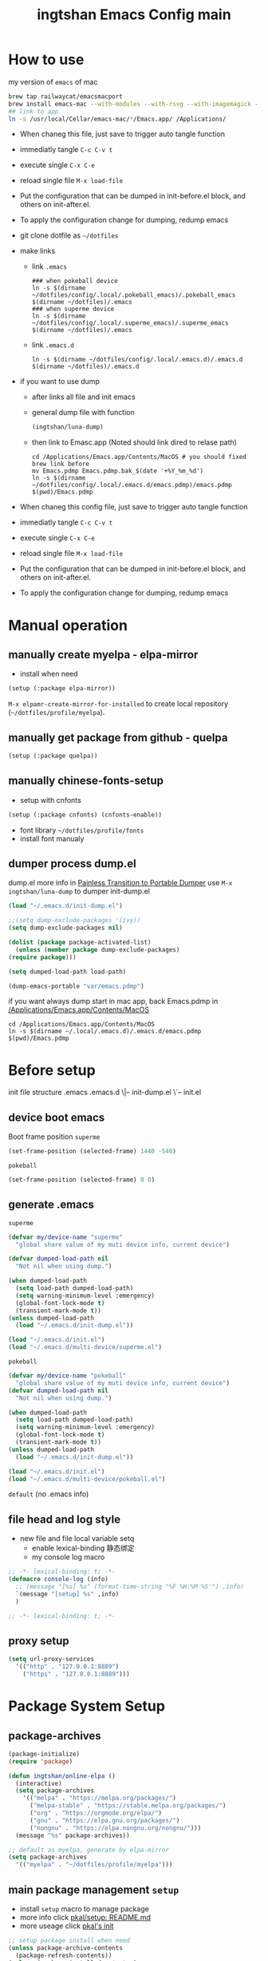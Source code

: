 # -*- lexical-binding: t; -*-
#+STARTUP: overview
#+Title: ingtshan Emacs Config main
* How to use
  my version of =emacs= of mac
  #+begin_src sh
    brew tap railwaycat/emacsmacport
    brew install emacs-mac --with-modules --with-rsvg --with-imagemagick --with-natural-title-bar
    ## link to app
    ln -s /usr/local/Cellar/emacs-mac/*/Emacs.app/ /Applications/
  #+end_src
  
  - When chaneg this file, just save to trigger auto tangle function
  - immediatly tangle ~C-c C-v t~
  - execute single ~C-x C-e~
  - reload single file ~M-x load-file~
  - Put the configuration that can be dumped in init-before.el block, and others on init-after.el.
  - To apply the configuration change for dumping, redump emacs

  - git clone dotfile as =~/dotfiles=
  - make links
    - link =.emacs=
    #+begin_src shell
      ### when pokeball device
      ln -s $(dirname ~/dotfiles/config/.local/.pokeball_emacs)/.pokeball_emacs $(dirname ~/dotfiles)/.emacs
      ### when superme device
      ln -s $(dirname ~/dotfiles/config/.local/.superme_emacs)/.superme_emacs $(dirname ~/dotfiles)/.emacs
    #+end_src
    - link =.emacs.d=
    #+begin_src shell
      ln -s $(dirname ~/dotfiles/config/.local/.emacs.d)/.emacs.d $(dirname ~/dotfiles)/.emacs.d
    #+end_src
    
  - if you want to use dump
    - after links all file and init emacs
    - general dump file with function
      #+begin_src emacs-lisp
	(ingtshan/luna-dump)
      #+end_src
    - then link to Emasc.app (Noted should link dired to relase path)
      #+begin_src shell
	cd /Applications/Emacs.app/Contents/MacOS # you should fixed brew link before
	mv Emacs.pdmp Emacs.pdmp.bak_$(date '+%Y_%m_%d')
	ln -s $(dirname ~/dotfiles/config/.local/.emacs.d/emacs.pdmp)/emacs.pdmp $(pwd)/Emacs.pdmp
      #+end_src
      
  - When chaneg this config file, just save to trigger auto tangle function
  - immediatly tangle ~C-c C-v t~
  - execute single ~C-x C-e~
  - reload single file ~M-x load-file~
  - Put the configuration that can be dumped in init-before.el block, and others on init-after.el.
  - To apply the configuration change for dumping, redump emacs
* Manual operation
** manually create myelpa - elpa-mirror
   - install when need
   #+begin_src emacs-lisp
     (setup (:package elpa-mirror))
   #+end_src
   ~M-x elpamr-create-mirror-for-installed~ to create local repository (=~/dotfiles/profile/myelpa=).
** manually get package from github - quelpa
   #+begin_src emacs-lisp
     (setup (:package quelpa))
   #+end_src
** manually chinese-fonts-setup
   - setup with cnfonts
   #+begin_src emacs-lisp
     (setup (:package cnfonts) (cnfonts-enable))
   #+end_src
   - font library =~/dotfiles/profile/fonts=
   - install font manualy
** dumper process dump.el
   dump.el more info in [[https://archive.casouri.cat/note/2020/painless-transition-to-portable-dumper/index.html][Painless Transition to Portable Dumper]]
   use =M-x ingtshan/luna-dump= to dumper init-dump.el
   #+begin_src emacs-lisp :tangle .local/.emacs.d/dumper-process.el
     (load "~/.emacs.d/init-dump.el")
     
     ;;(setq dump-exclude-packages '(ivy))
     (setq dump-exclude-packages nil)
     
     (dolist (package package-activated-list)
       (unless (member package dump-exclude-packages)
	 (require package)))
     
     (setq dumped-load-path load-path)
     
     (dump-emacs-portable "var/emacs.pdmp")
     #+end_src
   if you want always dump start in mac app, back Emacs.pdmp in [[/Applications/Emacs.app/Contents/MacOS]]
   #+begin_src shell
     cd /Applications/Emacs.app/Contents/MacOS
     ln -s $(dirname ~/.local/.emacs.d)/.emacs.d/emacs.pdmp $(pwd)/Emacs.pdmp
   #+end_src
* Before setup
  init file structure
  .emacs
  .emacs.d
  \|-- init-dump.el
  \`-- init.el
** device boot emacs
   Boot frame position
   =superme=
   #+begin_src emacs-lisp :tangle .superme_emacs
     (set-frame-position (selected-frame) 1440 -540)
   #+end_src
   =pokeball=
   #+begin_src emacs-lisp :tangle .pokeball_emacs
     (set-frame-position (selected-frame) 0 0)
   #+end_src
** generate .emacs
   =superme=
   #+begin_src emacs-lisp :tangle .local/.superme_emacs
     (defvar my/device-name "superme"
       "global share value of my muti device info, current device")
     
     (defvar dumped-load-path nil
       "Not nil when using dump.")
     
     (when dumped-load-path
       (setq load-path dumped-load-path)
       (setq warning-minimum-level :emergency)
       (global-font-lock-mode t)
       (transient-mark-mode t))
     (unless dumped-load-path
       (load "~/.emacs.d/init-dump.el"))
     
     (load "~/.emacs.d/init.el")
     (load "~/.emacs.d/multi-device/superme.el")
   #+end_src
   =pokeball=
   #+begin_src emacs-lisp :tangle .local/.pokeball_emacs
     (defvar my/device-name "pokeball"
       "global share value of my muti device info, current device")
     (defvar dumped-load-path nil
       "Not nil when using dump.")
     
     (when dumped-load-path
       (setq load-path dumped-load-path)
       (setq warning-minimum-level :emergency)
       (global-font-lock-mode t)
       (transient-mark-mode t))
     (unless dumped-load-path
       (load "~/.emacs.d/init-dump.el"))
     
     (load "~/.emacs.d/init.el")
     (load "~/.emacs.d/multi-device/pokeball.el")
   #+end_src
   =default= (no .emacs info)
** file head and log style
   - new file and file local variable setq
     - enable lexical-binding 静态绑定
     - my console log macro
   #+begin_src emacs-lisp :mkdirp yes :tangle .local/.emacs.d/init-dump.el
     ;; -*- lexical-binding: t; -*-
     (defmacro console-log (info)
       ;;`(message "[%s] %s" (format-time-string "%F %H:%M %S'") ,info)
       `(message "[setup] %s" ,info)
       )
   #+end_src
   #+begin_src emacs-lisp :mkdirp yes :tangle .local/.emacs.d/init.el
     ;; -*- lexical-binding: t; -*-
   #+end_src
** proxy setup
  #+begin_src emacs-lisp :tangle .local/.emacs.d/init-dump.el
    (setq url-proxy-services
	  '(("http" . "127.0.0.1:8889")
	    ("https" . "127.0.0.1:8889")))
  #+end_src
* Package System Setup
** package-archives
   #+begin_src emacs-lisp :tangle .local/.emacs.d/init-dump.el
     (package-initialize)
     (require 'package)

     (defun ingtshan/online-elpa ()
       (interactive)
       (setq package-archives
	     '(("melpa" . "https://melpa.org/packages/")
	       ("melpa-stable" . "https://stable.melpa.org/packages/")
	       ("org" . "https://orgmode.org/elpa/")
	       ("gnu" . "https://elpa.gnu.org/packages/")
	       ("nongnu" . "https://elpa.nongnu.org/nongnu/")))
       (message "%s" package-archives))

     ;; default as myelpa, generate by elpa-mirror
     (setq package-archives
	   '(("myelpa" . "~/dotfiles/profile/myelpa")))
   #+end_src
** main package management =setup=
   - install =setup= macro to manage package
   - more info click [[https://git.sr.ht/~pkal/setup/tree/master/item/README.md][pkal/setup: README.md]]
   - more useage click [[https://ruzkuku.com/files/init.el.html][pkal's init]]
   #+begin_src emacs-lisp :tangle .local/.emacs.d/init-dump.el
     ;; setup package install when need
     (unless package-archive-contents
       (package-refresh-contents))
     (unless (package-installed-p 'setup)
       (package-refresh-contents)
       (package-install 'setup))
     
     (require 'setup)
     ;; shorthand for `customize-set-variable'
     (defmacro setc (&rest args)
       "Customize user options using ARGS like `setq'."
       (declare (debug setq))
       `(setup (:option ,@args)))
   #+end_src
* Dumper
** Dump within emacs
   - dump Emacs from within Emacs
   #+begin_src emacs-lisp :tangle .local/.emacs.d/init-dump.el
     (defun util/dump ()
       "Dump Emacs."
       (interactive)
       (let ((buf "*dump process*"))
	 (make-process
	  :name "dump"
	  :buffer buf
	  :command
	  (list "emacs" "--batch" "-q" "-l"
		(expand-file-name "etc/lisp/do-dump.el" user-emacs-directory )))
	 (display-buffer buf)))
   #+end_src
   if you want always dump start in mac app, back Emacs.pdmp in [[/Applications/Emacs.app/Contents/MacOS]]
   #+begin_src shell
     cd /Applications/Emacs.app/Contents/MacOS
     ln -s $(dirname ~/.local/.emacs.d)/.emacs.d/emacs.pdmp $(pwd)/Emacs.pdmp
   #+end_src
* Basic Setup
** mac-key setup
   Setup because using emacs-mac
   #+begin_src emacs-lisp :tangle .local/.emacs.d/init.el
     (when (eq system-type 'darwin)
       (setq mac-command-modifier 'hyper mac-option-modifier 'meta)

       (global-set-key [(hyper a)] #'mark-whole-buffer)
       (global-set-key [(hyper v)] #'yank)
       (global-set-key [(hyper c)] #'kill-ring-save)
       (global-set-key [(hyper s)] #'save-buffer)
       (global-set-key [(hyper l)] #'goto-line)
       (global-set-key [(hyper z)] #'undo)
       (global-set-key [(hyper n)] #'make-frame-command)
       ;; quit emacs
       (global-set-key
	[(hyper q)]
	#'(lambda (&optional pfx)
	    (interactive "P") (when (or pfx (y-or-n-p "Quit emacs now?"))
				(save-buffers-kill-terminal))))
       ;; try close window if failed try close frame if failed exit emacs
       (global-set-key
	[(hyper w)]
	#'(lambda (&optional pfx)
	    (interactive "P") (let ((q nil)) (condition-case ex
						 (delete-window) ('error (setq q t)))
				   (if q (progn
					   (setq q nil)
					   (condition-case ex
					       (delete-frame) ('error (setq q t)))
					   (if q (progn
						   (when (or pfx (y-or-n-p "Quit emacs now?"))
						     (save-buffers-kill-terminal)))))))))
       (console-log 'mac-key\ setup!)); end of when
   #+end_src
** my key setup
   #+begin_src emacs-lisp :tangle .local/.emacs.d/init.el
     (global-set-key [C-tab] #'indent-region)
     ;; use shift to extend select
     (global-set-key (kbd "<S-down-mouse-1>") #'mouse-save-then-kill)

     (console-log 'my\ key\ setup!)
   #+end_src
* Theme Setup
** all-the-icons
   Make sure have all the icons and fonts
   #+begin_src emacs-lisp :tangle .local/.emacs.d/init-dump.el
     (setup (:package all-the-icons))
     (console-log 'all-the-icons\ inited!)
   #+end_src
   #+begin_src emacs-lisp
     (unless (package-installed-p 'all-the-icons)
       (setup (:package all-the-icons))
       ;;(counsel-M-x-action "all-the-icons-install-fonts")
       ;;Download and install the latests fonts based on OS from local path
       (let ((dired "~/dotfiles/profile/emacs-plugin/all-the-icons/5.0.0/fonts"))
	 (let* ((dired (expand-file-name dired)))
	   (cond ((not (file-directory-p dired))
		  (message "Directory Not Found %s" dired))
		 (t
		  (let* ((path-format (concat dired  "/%s"))
			 (font-dest (cond
				     ;; Default Linux install directories
				     ((member system-type '(gnu gnu/linux gnu/kfreebsd))
				      (concat (or (getenv "XDG_DATA_HOME")
						  (concat (getenv "HOME") "/.local/share"))
					      "/fonts/"))
				     ;; Default MacOS install directory
				     ((eq system-type 'darwin)
				      (concat (getenv "HOME") "/Library/Fonts/"))))
			 (known-dest? (stringp font-dest))
			 (font-dest (or font-dest
					(read-directory-name
					 "Font installation directory: " "~/"))))
     
		    (unless (file-directory-p font-dest) (mkdir font-dest t))
		    (mapc (lambda (font)
			    (copy-file
			     (format path-format font)
			     (expand-file-name font font-dest)
			     t))
			  all-the-icons-font-names)
		    (when known-dest?
		      (message "Fonts downloaded, updating font cache... <fc-cache -f -v> ")
		      (shell-command-to-string
		       (format "fc-cache -f -v")))
		    (message "%s Successfully %s `all-the-icons' fonts to `%s'!"
			     (all-the-icons-wicon "stars" :v-adjust 0.0)
			     (if known-dest? "installed" "downloaded")
			     font-dest)))))))
   #+end_src
** doom-mode-line
   Initialize doom-modeline
   *Note:* Will need M-x all-the-icons-install-fonts at first startup
   #+begin_src emacs-lisp :tangle .local/.emacs.d/init-dump.el
     (setup (:package doom-modeline)
       (:option doom-modeline-mode 1
		doom-modeline-icon t
		doom-modeline-major-mode-icon t
		doom-modeline-minor-modes nil
		doom-modeline-lsp nil))
     (console-log 'doom-modeline\ inited!)
   #+end_src
** doom-themes
   #+begin_src emacs-lisp :tangle .local/.emacs.d/init-dump.el
     (setup (:package doom-themes)
       (:require all-the-icons)
       (:only-if (display-graphic-p))        ; enable in graphic
       (:option doom-themes-enable-bold t    ; if nil, bold is universally disabled
		doom-themes-enable-italic t  ; if nil, italics is universally disabled
		doom-themes-treemacs-theme "doom-colors") ; use the colorful treemacs theme
       (doom-themes-visual-bell-config)      ; enable flashing mode-line on errors
       (doom-themes-neotree-config)          ; enable custom neotree theme, need all-the-icons
       (doom-themes-treemacs-config)
       (doom-themes-org-config) ; Corrects (and improves) org-mode's native fontification.
       (console-log 'doom-themes\ enable!))
   #+end_src
** info-coqlors
   Show info message with colors
   #+begin_src emacs-lisp :tangle .local/.emacs.d/init-dump.el
     (setup (:package info-colors))
     
     (add-hook 'Info-selection-hook #'info-colors-fontify-node)
     
     (console-log 'info-colors\ inited!)
   #+end_src
** nyan-mode and rainbow-delimiters
   Cat will tall me when I can take a break!
   #+begin_src emacs-lisp :tangle .local/.emacs.d/init-dump.el
     (setup (:package nyan-mode)
       (:option  nyan-wavy-trail t
		 nyan-animate-nyancat t))
     
     (setup (:package rainbow-delimiters))
     (add-hook 'prog-mode-hook #'rainbow-delimiters-mode)
     (console-log "rainbow now!")
   #+end_src
* UI Setup
  #+begin_src emacs-lisp :tangle .local/.emacs.d/init.el
    (setc bookmark-default-file
	  (expand-file-name
	   "~/dotfiles/profile/emacs-plugin/bookmark/bookmarks")
	  inhibit-splash-screen 1   ; don't show help buffer at startup
	  make-backup-files nil     ; no backup files
	  auto-save-default nil     ; no auto save
	  create-lockfiles nil)     ; disable lockfile
    
    (tool-bar-mode -1)          ; disable tool bar
    (scroll-bar-mode -1)        ; disable scroll bar
    (global-hl-line-mode t)     ; hight-line-mode
    (global-visual-line-mode t) ; visual-line-mode
    (delete-selection-mode 1)   ; make select more like other editro
    (global-auto-revert-mode 1) ; auto reload file modify outside
    (show-paren-mode)
    (fset 'yes-or-no-p 'y-or-n-p)
    
    (load-theme 'doom-one t)    ; doom theme
    (nyan-mode t) (console-log "nyan-mode inited! cat is with you now!")
    
    (console-log 'UI\ setup!)
  #+end_src
  Fix minibuffer problem
  #+begin_src emacs-lisp :tangle .local/.emacs.d/init-dump.el
    (defun stop-using-minibuffer ()
      "kill the minibuffer"
      (when (and (>= (recursion-depth) 1)
		 (active-minibuffer-window))
	(abort-recursive-edit)))
    
    (add-hook 'mouse-leave-buffer-hook 'stop-using-minibuffer)
    (console-log 'fix\ minibuffer!)
  #+end_src
* Minor Modes Setup
  Setups for minor modes (global open, add some new features).
  All setups in this section should be able to load in dumping.
  But still some modes can not be dump (like company mode).
** ivy and treemacs
   Enhanced M-x and C-x C-f with ivy
   #+begin_src emacs-lisp :tangle .local/.emacs.d/init-dump.el
     (setup (:package ivy)
       (:option ivy-count-format "(%d/%d) "
		ivy-use-virtual-buffers t
		ivy-mode 1
		;; add ‘recentf-mode’ and bookmarks to ‘ivy-switch-buffer’
		ivy-use-virtual-buffers t
		;; number of result lines to display
		ivy-height 10
		;; does not count candidates
		ivy-count-format ""
		;; no regexp by default
		ivy-initial-inputs-alist nil
		;; configure regexp engine. ;; allow input not in order
		ivy-re-builders-alist '((t   . ivy--regex-ignore-order))))
     
     (add-hook 'Buffer-menu-mode-hook #'(lambda ()
					  (switch-to-buffer-other-window "*Buffer List*")))
     
     ;; (define-key ivy-mode-map (kbd "C-'") #'ivy-avy)
     
     ;; should put after ivy loaded
     (setup (:package counsel)
       (:option counsel-mode t))
     
     (setup (:package swiper))
     
     (global-set-key (kbd "C-s") #'swiper)
     (global-set-key (kbd "C-r") #'swiper)
     
     ;; should put after counsel loaded
     (setup (:package ivy-rich)
       (:option ivy-rich-path-style 'abbrev
		ivy-virtual-abbreviate 'full
		ivy-rich-mode t))
     
     (setup (:package treemacs))
     
     (add-hook 'treemacs-mode-hook #'(lambda ()
				       (treemacs-resize-icons 15)))
     
     (console-log "ivy, counsel, swiper, ivy-rich and treemacs inited!")
   #+end_src
** avy jump
   #+begin_src emacs-lisp :tangle .local/.emacs.d/init-dump.el
     (setup (:package avy))
     (global-set-key (kbd "H-g SPC") #'avy-goto-char) ; go char
     (global-set-key (kbd "H-g w") #'avy-goto-word-1) ; go word
     (global-set-key (kbd "H-g l") #'avy-goto-line) ; go line
   #+end_src
** spell checking --disable
   #+begin_src emacs-lisp
     (use-package ispell :ensure t
		  :init (setq ispell-program-name "aspell"
			      ispell-list-command "list"
			      ispell-dictionary "british"
			      flyspell-auto-correct-binding (kbd "<S-f12>")))
     
     (use-package flycheck)
   #+end_src
** highlight-indent-guides --disable
   highlight indent
   - turn on in progn-mode
   - use bitmap method
   #+begin_src emacs-lisp
     (setup (:package highlight-indent-guides)
       (:option highlight-indent-guides-method 'bitmap))
     
     (add-hook 'prog-mode-hook #'highlight-indent-guides-mode)
     
     (message "highlight-indent-guides inited!")
   #+end_src
** company
   Initialize company.
   - delay 0s
   - turn on selection wrap (circle seclecte)
   - minimun prefix length = 3
   - turn global
   - remap C-n C-e and RET
   - company-box: use some icons
   #+begin_src emacs-lisp :tangle .local/.emacs.d/init-dump.el
     (setup (:package company))
     
     (with-eval-after-load 'company
       (define-key company-active-map (kbd "RET") #'company-complete-selection)
       (define-key company-active-map (kbd "C-n") #'company-select-next)
       (define-key company-active-map (kbd "C-e") #'company-select-previous))
     
     (setup (:package company-box))
     (add-hook 'company-mode-hook #'company-box-mode)
   #+end_src
   *Note:* This can not dump, will have some load path issus, I don't know how to fix it:(
   #+begin_src emacs-lisp :tangle .local/.emacs.d/init.el
     (setup company
       (:option company-idle-delay 0
		company-selection-wrap-around t
		company-minimum-prefix-length 3)
       (company-tng-configure-default)
       (global-company-mode))
     
     (console-log "company inited!")
   #+end_src

** exec-path-from-shell
   #+begin_src emacs-lisp :tangle .local/.emacs.d/init-dump.el
     (setup (:package exec-path-from-shell))
     (console-log "Ready to refresh shell path!")
   #+end_src
   #+begin_src emacs-lisp :tangle .local/.emacs.d/init.el
     (exec-path-from-shell-initialize)
     (console-log "Emacs Shell PATH refresh!")
   #+end_src
** emacs-log
   Install interaction-log Manually for myelpa
   #+begin_src emacs-lisp
     (unless (package-installed-p 'interaction-log)
       (quelpa '(interaction-log
		 :fetcher git
		 :url "https://github.com/ingtshan/interaction-log.git")))
   #+end_src
   #+begin_src emacs-lisp :tangle .local/.emacs.d/init-dump.el
     (setup (:package interaction-log))
     (add-hook 'ilog-log-buffer-mode-hook #'(lambda ()
					      (visual-line-mode 1)))
   #+end_src
   Tool code
   - set window's width
   - open buffer in right (without switch to)
   - kill buffer and windows (if have)
   #+begin_src emacs-lisp :tangle .local/.emacs.d/init-dump.el
     (defun ingtshan/window-set-width (width)
       "Set the width of current buffer to WIDTH."
       (let ((window-size-fixed)
	     (w (max width window-min-width)))
	 (cond
	  ((> (window-width) w)
	   (shrink-window-horizontally  (- (window-width) w)))
	  ((< (window-width) w)
	   (enlarge-window-horizontally (- w (window-width)))))))
     
     (defun ingtshan/open-buffer-right (buffer)
       (when (get-buffer buffer)
	 (let ((temp-height  split-height-threshold)
	       (temp-width split-width-threshold))
	   (setq split-height-threshold nil)
	   (setq split-width-threshold 0)
	   (switch-to-buffer-other-window buffer)
	   (ingtshan/window-set-width 30)
	   (setq split-height-threshold temp-height)
	   (setq split-width-threshold temp-width)
	   ;;(counsel-M-x-action "other-window")
	   ;;(run-at-time delay nil
	   ;;	     #'(lambda() (counsel-M-x-action "other-window")))
	   )))
     
     (defun ingtshan/kill-buffer-and-window (buffer)
       "Kill the selected buffer and try to delete the selected window."
       (interactive)
       (let ((window-to-delete (selected-window))
	     (buffer-to-kill (get-buffer buffer))
	     (delete-window-hook (lambda () (ignore-errors (delete-window)))))
	 (setq enable-recursive-minibuffers nil)
	 (unwind-protect
	     (progn
	       (add-hook 'kill-buffer-hook delete-window-hook t t)
	       (if (kill-buffer (get-buffer buffer))
		   ;; If `delete-window' failed before, we rerun it to regenerate
		   ;; the error so it can be seen in the echo area.
		   (when (eq (selected-window) window-to-delete)
		     (delete-window))))
	   ;; If the buffer is not dead for some reason (probably because
	   ;; of a `quit' signal), remove the hook again.
	   (ignore-errors
	     (with-current-buffer buffer-to-kill
	       (remove-hook 'kill-buffer-hook delete-window-hook t))))))
   #+end_src
   Create emacs-log command with counsel and interaction-log
   - open new window for log
   - open new frame for log
   - kill buffer and window
     #+begin_src emacs-lisp :tangle .local/.emacs.d/init-dump.el
       (setup (:package interaction-log))
       (add-hook 'ilog-log-buffer-mode-hook #'(lambda ()
						(visual-line-mode 1)))
       
       (defun ingtshan/emacs-log-start-move-buffer ()
	 (ingtshan/open-buffer-right "*Emacs Log*")
	 (remove-hook 'ilog-log-buffer-mode-hook #'ingtshan/emacs-log-start-move-buffer t))
       
       (defun ingtshan/emacs-log-start ()
	 (interactive)
	 (let ((buffer "*Emacs Log*")
	       (current (current-buffer)))
	   (cond ((not (get-buffer buffer))
		  (add-hook 'ilog-log-buffer-mode-hook #'ingtshan/emacs-log-start-move-buffer)
		  (counsel-M-x-action "interaction-log-mode"))
		 (t (ingtshan/open-buffer-right buffer)))
	   ;;	      (with-current-buffer-window current)
	   ;;	      (run-at-time "0.01 sec"
	   ;;			   #'(lambda() (switch-to-buffer-other-window current)))
	   ))
       
       (defun ingtshan/emacs-log-stop ()
	 (interactive)
	 (let ((buffer "*Emacs Log*"))
	   (when (get-buffer buffer)
	     (counsel-M-x-action "interaction-log-mode")
	     (ingtshan/kill-buffer-and-window buffer)
	     (message "Interaction log disabled and kill %s buffer" buffer))))
       
       (defun ingtshan/emacs-log-move-right-buffer-change ()
	 (remove-hook 'ilog-log-buffer-mode-hook #'ingtshan/emacs-log-move-right-buffer-change t)
	 (switch-to-buffer-other-frame "*Emacs Log*")
	 (ingtshan/move-right))
       
       (defun ingtshan/emacs-log-move-right()
	 "Open Log in new frame then move right"
	 (interactive)
	 (let ((buffer "*Emacs Log*"))
	   (cond ((not (get-buffer "*Emacs Log*"))
		  (add-hook 'ilog-log-buffer-mode-hook #'ingtshan/emacs-log-move-right-buffer-change)
		  (counsel-M-x-action "interaction-log-mode"))
		 (t
		  (switch-to-buffer-other-frame buffer)
		  (ingtshan/move-right)))))
     #+end_src
     end of emacs-log
     #+begin_src emacs-lisp :tangle .local/.emacs.d/init-dump.el
       (console-log 'emacs-log\ inited!)
     #+end_src
** yasnippet
   install manunaly
   #+begin_src emacs-lisp
     (unless (package-installed-p 'yasnippet)
       (quelpa '(yasnippet
		 :fetcher git
		 :url "https://github.com/ingtshan/yasnippet.git")))
   #+end_src
   Initialize [[https://github.com/Zetagon/yasnippet][yasnippet]]
   #+begin_src emacs-lisp :tangle .local/.emacs.d/init-dump.el
     (setup (:package yasnippet)
       (:option yas-snippet-dirs '("~/dotfiles/profile/emacs-plugin/yasnippet")))
     
     (add-hook 'org-mode-hook #'yas-minor-mode)
   #+end_src
   Because company is not dump
   
   Add yasnippet support for all company backends https://github.com/syl20bnr/spacemacs/pull/179
   #+begin_src emacs-lisp :tangle .local/.emacs.d/init.el
     (with-eval-after-load 'company
       (add-to-list 'load-path "~/dotfiles/profile/emacs-plugin/yasnippet")
       (yas-minor-mode)
       (yas-reload-all)
     
       (defvar company-mode/enable-yas t
	 "Enable yasnippet for all backends.")
     
       (defun company-mode/backend-with-yas (backend)
	 (if (or (not company-mode/enable-yas)
		 (and
		  (listp backend)
		  (member 'company-yasnippet backend)))
	     backend
	   (append
	    (if (consp backend) backend (list backend))
	    '(:with company-yasnippet))))
     
       (setq company-backends
	     (mapcar
	      #'company-mode/backend-with-yas
	      company-backends)))
     
     (console-log 'yasnippet\ inited!)
   #+end_src

** gpg --disable
   #+begin_src emacs-lisp
     (use-package epa-file
		  :ensure nil
		  :config
		  (epa-file-enable)
		  (setq epa-pinentry-mode 'loopback))
   #+end_src
** org-pomodoro
   - setup alert style as osx-notifier
     - use =osascrip=
     - =notifier= should install terminal-notifier first using =brew install terminal-notifier=
   - setup org-pomodoro
   - key bind at [[*Org][Org]]
   #+begin_src emacs-lisp :tangle .local/.emacs.d/init-dump.el
     (setup (:package alert)
       (:only-if (eq system-type 'darwin))
       (:option
	;;alert-default-style 'notifier
	alert-default-style 'osx-notifier))
     
     (setup (:package org-pomodoro)
       (:option
	;; clock setup
	org-pomodoro-length 50
	org-pomodoro-short-break-length 15
	org-pomodoro-long-break-length 25
	;; notifier setup
	org-pomodoro-play-sounds t
	org-pomodoro-start-sound-p t
	org-pomodoro-start-sound (expand-file-name "~/dotfiles/profile/sounds/customer-sounds/pop.mp3")
     
	org-pomodoro-finished-sound-p t
	org-pomodoro-finished-sound (expand-file-name "~/dotfiles/profile/sounds/customer-sounds/success1.wav")
     
	org-pomodoro-killed-sound-p t
	org-pomodoro-killed-sound (expand-file-name "~/dotfiles/profile/sounds/customer-sounds/wrong.mp3")
     
	org-pomodoro-short-break-sound-p t
	org-pomodoro-short-break-sound (expand-file-name "~/dotfiles/profile/sounds/customer-sounds/correct.wav")
     
	org-pomodoro-long-break-sound-p t
	org-pomodoro-long-break-sound (expand-file-name "~/dotfiles/profile/sounds/customer-sounds/correct.wav")
     
	org-pomodoro-ticking-sound-p nil
	;;org-pomodoro-ticking-sound (expand-file-name "~/dotfiles/profile/macox-sounds/Sosumi.aiff")
	))
     
     (with-eval-after-load 'org-pomodoro
       (add-hook 'org-pomodoro-started-hook
		 #'(lambda () (org-pomodoro-notify "Pomodoro start" "Focus!")))
       (add-hook 'org-pomodoro-killed-hook
		 #'(lambda () (org-pomodoro-maybe-play-sound :killed))))
     
     ;; test
     ;; (org-pomodoro-notify "title" "message")
     ;; (org-pomodoro-maybe-play-sound :killed)
   #+end_src
   - use titlebar to show pomodoro and clock info
   #+begin_src emacs-lisp :tangle .local/.emacs.d/init.el
     (with-eval-after-load 'org
       (setq frame-title-format
	     '((:eval (concat
		       (if (and
			    (boundp 'org-pomodoro-mode-line)
			    org-pomodoro-mode-line)
			   (if (listp org-pomodoro-mode-line)
			       (apply #'concat org-pomodoro-mode-line)
			     org-pomodoro-mode-line) "")
		       (if (and
			    (boundp 'org-mode-line-string)
			    org-mode-line-string)
			   org-mode-line-string "")
		       (if (buffer-file-name)
			   (abbreviate-file-name
			    (buffer-file-name)) "%b")))))
       (console-log 'org-pomodoro\ inited!))
     ;; test function
   #+end_src
** ivy-omni-org
   #+begin_src emacs-lisp :tangle .local/.emacs.d/init-dump.el
     (setup (:package ivy-omni-org))
     (global-set-key (kbd "H-g b") #'ivy-omni-org)
     
     (add-hook 'emacs-startup-hook
	       #'(lambda ()
		   (setup ivy-omni-org
		     (:option ivy-omni-org-file-sources
			      '(org-starter-known-files
				org-agenda-files)
     
			      ivy-omni-org-content-types
			      '(agenda-commands
				org-ql-views
				buffers
				files
				bookmarks)))
		   (console-log 'ivy-omni-org\ inited!)))
     
   #+end_src
   but config at [[*org-agenda][org-agenda]]
* Major Modes Setup
  Customize major modes. Most things in this section can be dumped.
** Org
   Initialize org-mode
   - ellipsis symbol
   - hide emphasis markers
   - evil integration
   - bullets
   - keybindings with general.el
   #+begin_src emacs-lisp :tangle .local/.emacs.d/init-dump.el
     (setup (:package org)
       (:package org-contrib)
       (:option org-ellipsis " ▼"
		org-hide-emphasis-markers t))
     
     (global-set-key (kbd "C-c a") #'org-agenda)
     (global-set-key (kbd "H-e g") #'org-clock-goto)
     (global-set-key (kbd "H-e s") #'(lambda ()
				       (interactive)
				       (org-clock-in '(4))))
     (with-eval-after-load 'org
       (define-key org-mode-map (kbd "H-e p") #'org-pomodoro) ;; run pomodoro
       (define-key org-mode-map (kbd "H-e i") #'org-clock-in) ;; run clock in/out
       (define-key org-mode-map (kbd "H-e o") #'org-clock-out)
       (define-key org-mode-map (kbd "H-g j") #'counsel-org-goto) ;; go jump
       (define-key org-mode-map (kbd "H-g J") #'counsel-org-goto-all)) ;; go jump all
     
     (with-eval-after-load 'org-agenda
       (define-key org-agenda-mode-map (kbd "H-e p") #'org-pomodoro) ;; run pomodoro
       (define-key org-agenda-mode-map (kbd "H-e i") #'org-agenda-clock-in) ;; run clock in/out
       (define-key org-agenda-mode-map (kbd "H-e o") #'org-agenda-clock-out))
     
   #+end_src 
   - centre text for org mode
   #+begin_src emacs-lisp :tangle .local/.emacs.d/init-dump.el
     (setup (:package visual-fill-column))
     
     (defun ingtshan/org-mode-visual-fill ()
       (setq visual-fill-column-width 200)
       (visual-fill-column-mode 1))
     
     (with-eval-after-load 'org
       (add-hook 'org-mode-hook #'ingtshan/org-mode-visual-fill))
   #+end_src
   - auto tangle when save this file
   #+begin_src emacs-lisp :tangle .local/.emacs.d/init-dump.el
     (defun org-babel-auto-tangle ()
       (when (;;use regex to math org file in root of dotfiles
	      string-match-p
	      (expand-file-name "~/dotfiles/config/.*org") 
	      (buffer-file-name))
	 (let ((org-confirm-babel-evaluate nil))
	   (org-babel-tangle))))
     
     (with-eval-after-load 'org
       (add-hook 'org-mode-hook (lambda () (add-hook 'after-save-hook #'org-babel-auto-tangle))))
     
     (console-log "org inited!")
   #+end_src
   Export as Markdown
   1. origin style (no code block) using ~M-x org-md-export-...~
   2. use ~pandoc~ to hanlde (app in shell or ~M-x org-pandoc-...~)
   3. use ~ox-gfm~ export as Github style
   #+begin_src emacs-lisp .local/.emacs.d/init-dump.el
     (setup (:package ox-gfm))
   #+end_src
   Then use ~grip~ to view as github style
   (you can install grip by howbrew using ~brew install grip~)

   Or use ~pandoc~ to convert to pdf or other type.

   [[https://fuco1.github.io/2017-05-25-Fontify-done-checkbox-items-in-org-mode.html][Fontify done checkbox items in org\-mode]]
   #+begin_src emacs-lisp :tangle .local/.emacs.d/init-dump.el
     (font-lock-add-keywords
      'org-mode
      `(("^[ \t]*\\(?:[-+*]\\|[0-9]+[).]\\)[ \t]+\\(\\(?:\\[@\\(?:start:\\)?[0-9]+\\][ \t]*\\)?\\[\\(?:X\\|\\([0-9]+\\)/\\2\\)\\][^\n]*\n\\)"
	 1 'org-headline-done prepend))
      'append)
   #+end_src

** Markdwon
   #+begin_src emacs-lisp :tangle .local/.emacs.d/init-dump.el
     (setup (:package markdown-mode))
   #+end_src
** Lua Mode --disable
   #+begin_src emacs-lisp
     (setup (:package lua-mode))
   #+end_src
* My Editor Setup
** todo-key and logseq journal
   Tool code
   #+begin_src emacs-lisp :tangle .local/.emacs.d/init-dump.el
     (defun ingtshan/append-org-link-to-buffer (buffer from)
       "Append to specified buffer the specified text.
	  It is inserted into that buffer at end of buffer.
	  When calling from a program, give two arguments:
	  BUFFER (or buffer name), and the STRING to be copied."
       (let* ((append-to (get-buffer-create buffer))
	      (windows (get-buffer-window-list append-to t t))
	      move-point-in-windows)
	 (with-current-buffer append-to
	   (barf-if-buffer-read-only)
	   ;; record in which windows we should keep point at eob.
	   (dolist (window windows)
	     (when (= (window-point window) (point-max))
	       (push window move-point-in-windows)))
	   (let (return-to-position)
	     ;; decide whether we should reset point to return-to-position
	     ;; or leave it at eob.
	     (unless (= (point) (point-max))
	       (setq return-to-position (point))
	       (goto-char (point-max)))
	     (org-insert-all-links 1 (concat "- " from " ") "\n")
	     (when return-to-position
	       (goto-char return-to-position)))
	   ;; advance to point-max in windows where it is needed
	   (dolist (window move-point-in-windows)
	     (set-window-point window (point-max))))))
   #+end_src
   Todo keyword
   #+begin_src emacs-lisp :tangle .local/.emacs.d/init-dump.el
     (setq org-todo-keywords
	   ;;(quote ((sequence "TODO(t)" "DOING(d!)" "BLOCK(b@/!)" "|" "DONE(D!)" "CANCELED(C@)")))
	   (quote ((sequence "TODO(t)" "DOING(d)" "BLOCK(b@)" "|" "DONE(D)" "CANCELED(C@)"))))
     
     ;; 设置任务样式
     (setq org-todo-keyword-faces
	   '(("TODO" .   org-warning)
	     ("BLOCK" .   (:foreground "red" :weight bold))
	     ("DOING" .      (:foreground "orange" :weight bold))
	     ("DONE" .      (:foreground "green" :weight bold))
	     ("CANCELED" .     (:background "gray" :foreground "black"))
	     ))
     
     ;; I prefer to log TODO creation also
     (setq org-treat-insert-todo-heading-as-state-change t)
     ;; enable todo logging and put in drawer
     (setq org-log-states-order-reversed t)
     (setq org-log-into-drawer t)
     
     (setq org-highest-priority ?A)
     (setq org-lowest-priority  ?D)
     (setq org-default-priority ?D)
     (setq org-priority-faces
	   '((?A . (:background "red" :foreground "white" :weight bold))
	     (?B . (:background "DarkOrange" :foreground "white" :weight bold))
	     (?C . (:background "yellow" :foreground "DarkGreen" :weight bold))
	     (?D . (:background "DodgerBlue" :foreground "black" :weight bold))
	     ))
   #+end_src
   goto file
   #+begin_src emacs-lisp :tangle .local/.emacs.d/init-dump.el
     (defun logseq/goto-today ()
       (interactive)
       (find-file (concat "~/logseq/journals/" (format-time-string "%Y_%m_%d.org"))))
     
     (defun logseq/goto-coding-diary ()
       (interactive)
       (find-file "~/logseq/pages/coding-diary.org"))
     
     (defun logseq/insert-today ()
       (interactive)
       (insert (format-time-string "%Y_%m_%d")))
     
     (defun logseq/current-time ()
       "Insert string for the current time formatted like '22:34'."
       (interactive)                 ; permit invocation in minibuffer
       (insert (format-time-string "%k:%M")))
     
     (defun logseq/store-in-coding-diary()
       "Insert append current link to ~/logseq/pages/coding-diary.org "
       (interactive)
       (counsel-M-x-action "org-store-link")
       (let ((from (f-base (format "%s" (current-buffer))))
	     (buffer (find-file-noselect (expand-file-name "~/logseq/pages/coding-diary.org") nil nil)))
	 (switch-to-buffer-other-window buffer)
	 (ingtshan append-org-link-to-buffer buffer from)))
     ;;(setq org-agenda-files (list "~/logseq/journals"))
   #+end_src
   enabel reset check boxes
   - org-checklist.el is part of org-plus-contrib (move to org-contib)
   - Set property RESET_CHECK_BOXES on the task to t
   - make sure org-checklist is one of the loaded modules (via variable org-modules)
   when use, you should set property of =RESET_CHECK_BOXES= by =C-c C-x p= (same as =M-x org-set-property=)
   #+begin_src emacs-lisp :tangle .local/.emacs.d/init-dump.el
     ;; (use-package org-contrib :ensure t)
     (with-eval-after-load 'org
       (require 'org-checklist)
       (add-to-list 'org-modules 'org-checklist t)
       (setq reset-check-boxes t))
     ;;(use-package org-contrib :ensure t)
   #+end_src
** org-capture
*** basic setup
    #+begin_src emacs-lisp :tangle .local/.emacs.d/init-dump.el
      (global-set-key (kbd "C-c c") 'org-capture)
      
      (setq org-default-notes-file "~/logseq/pages/org-capture/inbox.org")
      (setq org-capture-templates nil)
    #+end_src
*** tool function
    - get string from clipboard
    #+begin_src emacs-lisp :tangle .local/.emacs.d/init-dump.el
      (defun ingtshan/clipboard-org-link-string ()
	"test and get org-link form clipboard"
	(let ((clipboard (if kill-ring (current-kill 0 t) nil)))
	  (if clipboard ;; check nil
	      (if ;; check is org-link
		  (string-match "^\\[\\[.?*\\]\\[.?*\\]\\]$" clipboard)
		  clipboard ;; get link
		"") ;; not org-link format return empty
	    "") ;; clipboard empty
	  ))
    #+end_src
    - for location function building
    - complet reading
    #+begin_src emacs-lisp :tangle .local/.emacs.d/init-dump.el
      (defun ingtshan/completing-buffer-tages-read(tage-buffer &optional prompt prefix)
	"Get user input with tages in buffer completing"
	(let* (;; local value initial
	       ;; get file of buffer
	       (file (buffer-file-name
		      (or (buffer-base-buffer tage-buffer) tage-buffer)))
	       ;; get tags of file
	       (org-last-tags-completion-table
		(org-global-tags-completion-table
		 (list file))));; end of local value statement
	  ;; get user input with tags completing
	  ;; make heading unique by add prefix
	  (concat (if prefix prefix "")
		  (completing-read
		   (if prompt (concat prompt ": ") "Tags: ")
		   'org-tags-completion-function nil nil nil
		   'org-tags-history))))
    #+end_src
*** locate file
    #+begin_src emacs-lisp :tangle .local/.emacs.d/init-dump.el
      (defun ingtshan/capture-logseq-journal-file (path)
	"format filename to logseq journal"
	(let ((filename 
	       (expand-file-name
		(format "%s.org"
			(format-time-string "%Y_%m_%d")) path)))
	  (unless (file-exists-p filename)
	    (with-temp-buffer (write-file filename)))
	  filename))
      
      (defun ingtshan/capture-report-year-file (path file)
	"format filename as year/file such as 2021/task.org"
	(let ((filename 
	       (expand-file-name
		(format "%s/%s"
			(format-time-string "%Y") file) path)))
	  (unless (file-exists-p filename)
	    (with-temp-buffer (write-file filename)))
	  filename))
    #+end_src
*** locate entry
    - locate heading
    - locate two level tree
    #+begin_src emacs-lisp :tangle .local/.emacs.d/init-dump.el
      (defun ingtshan/org-find-level-one-heading (heading)
	"find level one heading of current buffer"
	;; move point to the beginning of the buffer
	(goto-char (point-min))
	(unless
	    ;; search heading
	    (re-search-forward (concat "^\\* " heading "$")  nil t)
	  ;; search nil move to end of the buffer and insert
	  (goto-char (point-max))
	  (insert (concat "\n* " heading)))
	(end-of-line))
      
      (defun ingtshan/capture-task-entry-tree-two-level
	  (heading subheading &optional todo-key begin-point property)
	"find or create entry tree with subtree as todo iterm optional"
	(let (;; local value list
	      ;; the ^ anchor specifies that the following pattern
	      ;; must begin at the first character position of the string
	      (leve1-regex (concat "^\\* " heading "$"))
	      ;; bypass some todo-key
	      (leve2-regex (concat "^\\*\\* [a-zA-Z]* *\\[*#*[A-D]*\\]* *" subheading "$"))
	      );; end
	  ;; move point to the beginning of the buffer
	  (goto-char (point-min))
	  (cond
	   ;; find or create tree
	   ((not (re-search-forward leve1-regex nil t))
	    ;; (message "careat whole tree")
	    ;; add tree at end of buffer
	    (goto-char (point-max))
	    (insert "\n* " heading
		    "\n** "
		    (if todo-key (concat todo-key " " subheading) subheading)
		    (if property (concat "\n" property) "")))
	   ((not (re-search-forward leve2-regex nil t))
	    ;; (message "careat leve 2")
	    ;; reach line of heading
	    (end-of-line)
	    ;; insert subheading
	    (insert "\n** "
		    (if todo-key (concat todo-key " " subheading) subheading)
		    (if property (concat "\n" property) "")))
	   (t (end-of-line)))
	  ;; reach end of line of subheading
	  (if begin-point (unless (re-search-forward begin-point nil t)
			    ;; create begin-point right after subheading
			    (insert "\n   " begin-point)))
	  ;;(unless (equal (forward-line) 0) (insert "\n"))
	  ;;(beginning-of-line)
	  ))
    #+end_src
*** locate customer entry
    #+begin_src emacs-lisp :tangle .local/.emacs.d/init-dump.el
      (defun ingtshan/locate-month-action-list ()
	"goto my daliy task memo entry, and check them out!"
	(interactive)
	(let ((subh (format-time-string "%Y-%m %B action list" )))
	  (ingtshan/capture-task-entry-tree-two-level
	   "杂项"
	   subh "TODO [#C]" (concat "&" subh))))
    #+end_src
*** mess capture tool --diabale
    #+begin_src emacs-lisp
      (defun ingtshan/org-find-month-in-datetree()
	"genera monthly tree and find out position of current date"
	(let ((clipboard (if kill-ring (current-kill 0 t) "")))
	  (org-datetree-find-date-create (calendar-current-date))
	  (kill-line) ;; this will change clipboard so back and revert
	  (kill-new clipboard)))
      
      (defun ingtshan/org-find-month-todo-in-datetree()
	"goto month todo of current date in datetree"
	(let ((headname
	       (concat
		(format-time-string "%B %Y")
		" to-do list")))
	  (org-datetree-find-month-create (calendar-current-date))
	  (end-of-visual-line)
	  (unless (equal (forward-line) 0) (insert "\n"))
	  (unless (re-search-forward
		   (format org-complex-heading-regexp-format
			   (regexp-quote headname))  nil t)
	    (insert (concat "*** TODO " headname "\n\n"))
	    (forward-line))))
      
    #+end_src
*** password capture tool
    #+begin_src emacs-lisp :tangle .local/.emacs.d/init-dump.el
      (defun ingtshan/random-alphanum()
	(let* ((charset "abcdefghijklmnopqrstuvwxyz0123456789")
	       (x (random 36)))
	  (char-to-string (elt charset x))))
      
      (defun ingtshan/create-password ()
	(let ((value ""))
	  (dotimes (j 3 value)
	    (dotimes (i 5 value)
	      (setq value (concat value (ingtshan/random-alphanum))))
	    (setq value (concat value "-")))
      
	  (dotimes (i 5 value)
	    (setq value (concat value (ingtshan/random-alphanum))))))
      
      (defun ingtshan/get-or-create-password ()
	(setq password (read-string "Password: "))
	(if (string= password "")
	    (ingtshan/create-password)
	  password))
    #+end_src
*** note capture tool
    [[file:~/logseq/pages/org-capture/2021/note.org::*build-up log][origin code: build-up log]]
    #+begin_src emacs-lisp :tangle .local/.emacs.d/init-dump.el
      (defvar ingtshan/current-note-capture-type nil
	"global share value of my note taking capture, for org-capture interactive")
      
      (defun ingtshan/org-capture-note-taking-ui()
	(let* ((tage-buffer (org-capture-get :buffer))
	       (file (buffer-file-name
		      (or (buffer-base-buffer tage-buffer) tage-buffer)))
	       (org-last-tags-completion-table
		(org-global-tags-completion-table
		 (list file))))
	  (concat "*** "
		  (cond
		   ;; nil check
		   ((unless ingtshan/current-note-capture-type) "%?")
		   ;; src-snippet note template
		   ((string-equal ingtshan/current-note-capture-type "src-snippet")
		    (let ((lan
			   (completing-read
			    "language: "
			    'org-tags-completion-function nil nil nil 'org-tags-history))
			  (des (read-string "description: "))
			  (link (ingtshan/clipboard-org-link-string)))
		      (concat (format "=%s= - %s :%s:src:\n    %s\n    #+begin_src %s\n"
				      lan des lan (format-time-string "[%F %a %R]") lan)
			      "    %?\n    #+end_src"
			      (if (string-equal link "")
				  link (concat "\n    Reference\n    - " link)))))
		   ;; tool-tips note template
		   ((string-equal ingtshan/current-note-capture-type "tool-tips")
		    (let ((tool
			   (completing-read
			    "tool: "
			    'org-tags-completion-function nil nil nil 'org-tags-history))
			  (tips (read-string "tips: "))
			  (link (ingtshan/clipboard-org-link-string)))
		      (concat
		       (format "=%s= - %s :%s:tips:\n    %s\n"
			       tool tips tool (format-time-string "[%F %a %R]"))
		       "    - %?"
		       (if (string-equal link "")
			   link (concat "\n    Tips From\n    - " link)))))
		   ;; concepts_info
		   ((string-equal ingtshan/current-note-capture-type "concepts-info")
		    (let ((concept (read-string "concept:"))
			  (link (ingtshan/clipboard-org-link-string)))
		      (concat
		       (format "info - =%s= :info:\n    %s\n"
			       concept (format-time-string "[%F %a %R]"))
		       "    - %^{description}"
		       (if (string-equal link "")
			   link (concat "\n    Reference\n    - " link)))))
		   ;; issues
		   ((string-equal ingtshan/current-note-capture-type "issues")
		    (let ((type
			   (completing-read
			    "type: "
			    'org-tags-completion-function nil nil nil 'org-tags-history))
			  (des (read-string "short describe: "))
			  (link (ingtshan/clipboard-org-link-string)))
		      (concat
		       (format "TODO =%s= - %s :%s:issues:\n    %s\n"
			       type des type (format-time-string "[%F %a %R]"))
		       "    - [ ] %^{issue}%?"
		       (if (string-equal link "")
			   link (concat "\n    Reference\n    - " link)))))
		   ;; default
		   (t  "%?")))))
    #+end_src
*** =org-capture-templates=
    #+begin_src emacs-lisp :tangle .local/.emacs.d/init-dump.el
      (setq org-capture-templates
	    '(;; template list	
	      ("a" "monthly action list" plain
	       (file+function
		(lambda ()
		  (ingtshan/capture-report-year-file
		   "~/logseq/pages/org-capture/"
		   "task.org"))
		ingtshan/locate-month-action-list)
	       "   - [ ] %^{action list}%?")
      
	      ("n" "note" plain
	       (file+function
		(lambda ()
		  (ingtshan/capture-report-year-file
		   "~/logseq/pages/org-capture/"
		   "note.org"))
		(lambda ()
		  ;; input and update note type with completing
		  (setq ingtshan/current-note-capture-type
			(completing-read
			 "note type: "
			 (list
			  "src-snippet"
			  "tool-tips"
			  "concepts-info"
			  "issues"
			  "notes")))
		  ;; local or create heading
		  (ingtshan/capture-task-entry-tree-two-level
		   ingtshan/current-note-capture-type
		   (concat ingtshan/current-note-capture-type
			   " " (format-time-string "%Y-%m %B")))
		  (org-end-of-subtree)
		  ;; fix C-c C-k quit org-captue delete content
		  ;; abort while read-string will insert blank
		  ;; but next time excute capture while "trim" it
		  (insert "\n")))
	       "%(ingtshan/org-capture-note-taking-ui)")
      
	      ("t" "I-task" plain
	       (file+function
		(lambda ()
		  (ingtshan/capture-report-year-file
		   "~/logseq/pages/org-capture/"
		   "task.org"))
		(lambda ()
		  (ingtshan/org-find-level-one-heading
		   (ingtshan/completing-buffer-tages-read
		    (org-capture-get :buffer) "Task Type" "I-"))
		  (org-end-of-subtree)
		  ;; fix C-c C-k quit org-captue delete content
		  ;; abort while read-string will insert blank
		  ;; but next time excute capture while "trim" it
		  (insert "\n")))
	       "** TODO %^{Task}\n   SCHEDULED: %T\n   - [ ] %?")
      
	      ("h" "hack emacs" plain
	       (file+function
		(lambda ()
		  (ingtshan/capture-report-year-file
		   "~/logseq/pages/org-capture/"
		   "task.org"))
		(lambda ()
		  (ingtshan/capture-task-entry-tree-two-level
		   "爱好"
		   "Hack Emacs" "TODO [#D]" "&Hack Emacs Action list")))
	       "   - [ ] %^{hack what}%?")
      
	      ("p" "save passwords" entry
	       (file "~/logseq/pages/org-capture/passwords.org.cpt")
	       "* %U - %^{title} %^G\n\n  - 用户名: %^{用户名}\n  - 密码: %(ingtshan/get-or-create-password)"
	       :empty-lines 1 :kill-buffer t)
	      ))
    #+end_src
** org-agenda and dashboard
*** basic setup
    #+begin_src emacs-lisp :tangle .local/.emacs.d/init-dump.el
      (setup (:package dashboard))
      (setup (:package page-break-lines))
    #+end_src

    #+begin_src emacs-lisp :tangle .local/.emacs.d/init.el
      (with-eval-after-load 'org
	(require 'org-habit)
	(add-to-list 'org-modules 'org-habit t)
	(setc user-full-name "ingtshan"
	      user-mail-address "address@hidden"
	      org-habit-show-only-for-today t
	      org-habit-show-done-always-green t
      
	      org-directory
	      (expand-file-name "~/logseq/pages/org-capture/")
      
	      org-agenda-files
	      (directory-files-recursively
	       (expand-file-name "~/logseq/pages/org-capture/") "\\.org$")))
      
      
      (add-hook 'after-init-hook #'page-break-lines-mode)
      
      (setup dashboard
	(dashboard-setup-startup-hook)
	(:option dashboard-banner-logo-title "welcom back!"
		 dashboard-center-content t
		 dashboard-set-heading-icons t
		 dashboard-set-navigator t))
      
      (global-set-key (kbd "H-g h")
		      #'(lambda () (interactive)
			  (switch-to-buffer "*dashboard*")))
      
      (console-log "dashboard inited!")
      ;;     (setq org-agenda-text-search-extra-files
      ;;	   '(agenda-archives
      ;;	     "~/org/subdir/textfile1.txt"
      ;;	     ))
    #+end_src
    -- maybe someday
    #+begin_src emacs-lisp
      ;; Emacs 和 Org mode 的启动优化？ https://emacs-china.org/t/emacs-org-mode/2621/5
      (setq ingtshan-agenda-timer/loading-agenda-file
	    (run-with-idle-timer
	     10
	     t
	     #'(lambda()
		 ;; run only one time
		 (cancel-timer ingtshan-agenda-timer/loading-agenda-file)
		 ;; check had agenda command run
		 (unless org-agenda-redo-command
		   ;; manually load agenda files
		   (message "[ingtshan] auto load agenda files")
		   (progn 
		     (require 'org-agenda)
		     ;; check file
		     (dolist (f org-agenda-files)
		       (cond ;; check file load or delete from list
			((file-exists-p f) (org-check-agenda-file f))
			(t (setq org-agenda-files (delete f org-agenda-files))))))
		   ;; view agenda in new frame
		   (message "[ingtshan] view agenda in new frame")
		   (progn
		     (switch-to-buffer-other-frame "*Org Agenda*")
		     (ingtshan/pop-new-frame)
		     (org-agenda nil "n")))
		 ;; end of lambda of timer
		 )))
    #+end_src
*** goto agenda task shortcut
    - daliy memo
    - month action list
    #+begin_src emacs-lisp :tangle .local/.emacs.d/init-dump.el
      (defun ingtshan/goto-daliy-task ()
	"goto my daliy task memo entry, and check them out!"
	(interactive)
	(find-file
	 (ingtshan/capture-report-year-file
	  "~/logseq/pages/org-capture" "task.org"))
	(ingtshan/capture-task-entry-tree-two-level
	 "日常" "日常/备忘" "TODO" "&daliy")
	(org-overview)
	(org-reveal t)
	(org-show-entry))
      
      (global-set-key (kbd "H-g d") 'ingtshan/goto-daliy-task)
      (global-set-key (kbd "H-g a") #'(lambda ()
					(interactive)
					(find-file
					 (ingtshan/capture-report-year-file
					  "~/logseq/pages/org-capture"
					  "task.org"))
					(ingtshan/locate-month-action-list)
					(org-overview)
					(org-reveal t)
					(org-show-entry)))
    #+end_src
** org my shortcut
   - org mode shortcut at [[*Org][Org]]
* Load custom file
  load auto custom variables --disable
  #+begin_src emacs-lisp .local/.emacs.d/init.el
    (setq custom-file "~/.emacs.d/auto-custom-vars.el")
    (when (file-exists-p custom-file)
      (load-file custom-file))
  #+end_src
* Multi-device
** default
   default setup
   - window position
   - font
   #+begin_src emacs-lisp :mkdirp yes :tangle .local/.emacs.d/multi-device/default.el
     (set-frame-position (selected-frame) 0 0)
     (set-frame-width (selected-frame) 88)
     (set-frame-height (selected-frame) 40)
     (set-frame-font "Monaco 14" nil t)
   #+end_src
** superme
   Setup after init
   - window size
   - font
   #+begin_src emacs-lisp :mkdirp yes :tangle .local/.emacs.d/multi-device/superme.el
     (set-frame-width (selected-frame) 130)
     (set-frame-height (selected-frame) 80)
     ;; Auto generated by cnfonts
     ;; <https://github.com/tumashu/cnfonts>
     (set-face-attribute
      'default nil
      :font (font-spec :name "-*-Monaco-normal-normal-normal-*-*-*-*-*-m-0-iso10646-1"
		       :weight 'normal
		       :slant 'normal
		       :size 16))
     (dolist (charset '(kana han symbol cjk-misc bopomofo))
       (set-fontset-font
	(frame-parameter nil 'font)
	charset
	(font-spec :name "-*-HYKaiTiJ-normal-normal-normal-*-*-*-*-*-p-0-iso10646-1"
		   :weight 'normal
		   :slant 'normal
		   :size 20)))
   #+end_src
   Window move
   #+begin_src emacs-lisp :tangle .local/.emacs.d/multi-device/superme.el
     (defun ingtshan/move-right()
       "Move current flame to right of screen with resized"
       (interactive)
       (set-frame-position (selected-frame) 2760 -540)
       (set-frame-width (selected-frame) 40)
       (set-frame-height (selected-frame) 80))
     
     (defun ingtshan/move-left()
       "Move current flame to right of screen with resized"
       (interactive)
       (set-frame-position (selected-frame) 1025 0)
       (set-frame-width (selected-frame) 40)
       (set-frame-height (selected-frame) 60))
     
     (defun ingtshan/move-back()
       "Move current flame to origin with resized"
       (interactive)
       (set-frame-position (selected-frame) 1440 -540)
       (set-frame-width (selected-frame) 130)
       (set-frame-height (selected-frame) 80))
     
     (defun ingtshan/pop-new-frame()
       "Move current flame to origin with resized"
       (set-frame-position (selected-frame) 1640 -1000))
   #+end_src
   Emacs-log move left
   #+begin_src emacs-lisp :tangle .local/.emacs.d/multi-device/superme.el
     (defun ingtshan/emacs-log-move-left-buffer-change ()
       (remove-hook 'ilog-log-buffer-mode-hook #'ingtshan/emacs-log-move-left-buffer-change t)
       (switch-to-buffer-other-frame "*Emacs Log*")
       (ingtshan/move-left))
     
     (defun ingtshan/emacs-log-move-left()
       "Open Log buffer and maxmix then move left"
       (interactive)
       (let ((buffer "*Emacs Log*"))
	 (cond ((not (get-buffer "*Emacs Log*"))
		(add-hook 'ilog-log-buffer-mode-hook #'ingtshan/emacs-log-move-left-buffer-change)
		(counsel-M-x-action "interaction-log-mode"))
	       (t
		(switch-to-buffer-other-frame buffer)
		(ingtshan/move-left)))))
   #+end_src
*** LaTeX --disabled
    Optional
    - For full function of org-mode LaTex You must install mactex in your osx using ~brew install --cask mactex~

    Install auctex
    #+begin_src emacs-lisp
      (unless (package-installed-p 'auctex)
	(package-install 'auctex)
	)
    #+end_src
    Initialize latex mode (based on auctex)
    - auto save
    - parse self (used for multi file project)
    - no auto master file
    #+begin_src emacs-lisp
      (setq TeX-auto-save t)
      (setq TeX-parse-self t)
      (setq-default TeX-master nil)
    #+end_src
    LaTeX env
    #+begin_src emacs-lisp
      (defun latex/change-env ()
	(interactive)
	(LaTeX-environment t))
      (defun latex/font-bold () (interactive) (TeX-font nil ?\C-b))
      (defun latex/font-code () (interactive) (TeX-font nil ?\C-t))
      (defun latex/font-emphasis () (interactive) (TeX-font nil ?\C-e))
      (defun latex/font-italic () (interactive) (TeX-font nil ?\C-i))
      (defun latex/font-clear () (interactive) (TeX-font nil ?\C-d))
      (defun latex/font-oblique () (interactive) (TeX-font nil ?\C-s))
    #+end_src
** pokeball
   Setup after init
   - window size
   - font
   #+begin_src emacs-lisp :mkdirp yes :tangle .local/.emacs.d/multi-device/pokeball.el
     (set-frame-width (selected-frame) 100)
     (set-frame-height (selected-frame) 42)
     ;; Auto generated by cnfonts
     ;; <https://github.com/tumashu/cnfonts>
     (when window-system
       (set-face-attribute
	'default nil
	:font (font-spec :name "-*-Monaco-normal-normal-normal-*-*-*-*-*-m-0-iso10646-1"
			 :weight 'normal
			 :slant 'normal
			 :size 16))
       (dolist (charset '(kana han symbol cjk-misc bopomofo))
	 (set-fontset-font
	  (frame-parameter nil 'font)
	  charset
	  (font-spec :name "-*-HYKaiTiJ-normal-normal-normal-*-*-*-*-*-p-0-iso10646-1"
		     :weight 'normal
		     :slant 'normal
		     :size 20))))
   #+end_src
   Startup list
   - emacs-log --disable
   #+begin_src emacs-lisp :tangle .local/.emacs.d/multi-device/pokeball.el
     ;; (add-hook 'emacs-startup-hook #'ingtshan/emacs-log-start)
   #+end_src
   Window move
   #+begin_src emacs-lisp :tangle .local/.emacs.d/multi-device/pokeball.el
     (defun ingtshan/move-right()
       "Move current flame to right of screen with resized"
       (interactive)
       (set-frame-position (selected-frame) 818 0)
       (set-frame-width (selected-frame) 32)
       (set-frame-height (selected-frame) 42))
     
     (defun ingtshan/move-back()
       "Move current flame to origin with resized"
       (interactive)
       (set-frame-position (selected-frame) 0 0)
       (set-frame-width (selected-frame) 100)
       (set-frame-height (selected-frame) 42))
     
     (defun ingtshan/pop-new-frame()
       "Move current flame to origin with resized"
       (set-frame-position (selected-frame) 100 30)
       (set-frame-width (selected-frame) 75)
       (set-frame-height (selected-frame) 32))
  #+end_src


